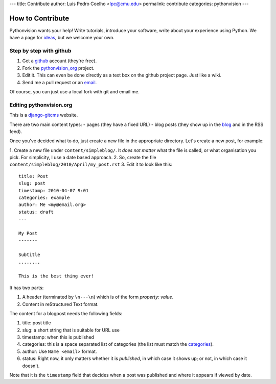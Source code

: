 ---
title: Contribute
author: Luis Pedro Coelho <lpc@cmu.edu>
permalink: contribute
categories: pythonvision
---

=================
How to Contribute
=================

Pythonvision wants your help! Write tutorials, introduce your software, write
about your experience using Python. We have a page for `ideas
</contribute/ideas>`_, but we welcome your own.

Step by step with github
------------------------

1. Get a `github <http://www.github.com>`_ account (they're free).
2. Fork the `pythonvision_org <http://www.github.com/luispedro/pythonvision_org>`_ project.
3. Edit it. This can even be done directly as a text box on the github project page. Just like a wiki.
4. Send me a pull request or an `email <mailto:lpc@cmu.edu>`_.

Of course, you can just use a local fork with git and email me.

Editing pythonvision.org
------------------------

This is a `django-gitcms <http://luispedro.org/software/git-cms>`_ website.

There are two main content types:
- pages (they have a fixed URL)
- blog posts (they show up in the `blog </blog>`_ and in the RSS feed). 

Once you've decided what to do, just create a new file in the appropriate
directory. Let's create a new post, for example:

1. Create a new file under ``content/simpleblog/``. It *does not matter* what
the file is called, or what organisation you pick. For simplicity, I use a date based approach.
2. So, create the file ``content/simpleblog/2010/April/my_post.rst``
3. Edit it to look like this:

::

    title: Post
    slug: post
    timestamp: 2010-04-07 9:01
    categories: example
    author: Me <my@email.org>
    status: draft
    ---

    My Post
    -------

    Subtitle
    ........

    This is the best thing ever!


It has two parts:

1. A header (terminated by ``\n---\n``) which is of the form *property: value*.
2. Content in reStructured Text format.

The content for a blogpost needs the following fields:

1. title: post title
2. slug: a short string that is suitable for URL use
3. timestamp: when this is published
4. categories: this is a space separated list of categories (the list must
   match the `categories </categories>`_).
5. author: Use ``Name <email>`` format.
6. status: Right now, it only matters whether it is *published*, in which case
   it shows up; or not, in which case it doesn't.

Note that it is the ``timestamp`` field that decides when a post was published
and where it appears if viewed by date.

